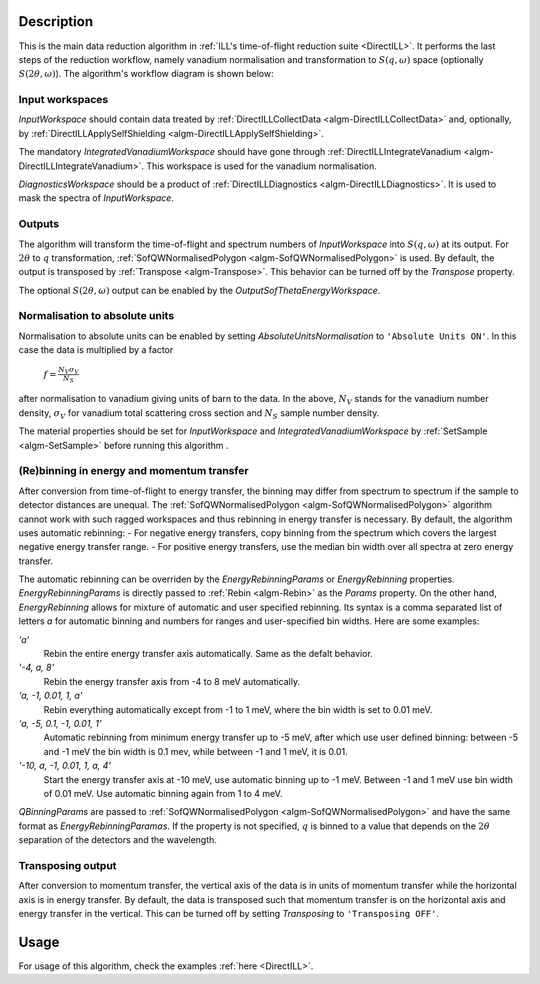 .. algorithm::

.. summary::

.. relatedalgorithms::

.. properties::

Description
-----------

This is the main data reduction algorithm in :ref:`ILL's time-of-flight reduction suite <DirectILL>`. It performs the last steps of the reduction workflow, namely vanadium normalisation and transformation to :math:`S(q,\omega)` space (optionally :math:`S(2\theta,\omega)`). The algorithm's workflow diagram is shown below:

.. diagram:: DirectILLReduction-v1_wkflw.dot

Input workspaces
################

*InputWorkspace* should contain data treated by :ref:`DirectILLCollectData <algm-DirectILLCollectData>` and, optionally, by :ref:`DirectILLApplySelfShielding <algm-DirectILLApplySelfShielding>`.

The mandatory *IntegratedVanadiumWorkspace* should have gone through :ref:`DirectILLIntegrateVanadium <algm-DirectILLIntegrateVanadium>`. This workspace is used for the vanadium normalisation.

*DiagnosticsWorkspace* should be a product of :ref:`DirectILLDiagnostics <algm-DirectILLDiagnostics>`. It is used to mask the spectra of *InputWorkspace*.

Outputs
#######

The algorithm will transform the time-of-flight and spectrum numbers of *InputWorkspace* into :math:`S(q,\omega)` at its output. For :math:`2\theta` to :math:`q` transformation, :ref:`SofQWNormalisedPolygon <algm-SofQWNormalisedPolygon>` is used. By default, the output is transposed by :ref:`Transpose <algm-Transpose>`. This behavior can be turned off by the *Transpose* property.

The optional :math:`S(2\theta,\omega)` output can be enabled by the *OutputSofThetaEnergyWorkspace*.

Normalisation to absolute units
###############################

Normalisation to absolute units can be enabled by setting *AbsoluteUnitsNormalisation* to :literal:`'Absolute Units ON'`. In this case the data is multiplied by a factor

    :math:`f = \frac{N_V \sigma_V}{N_S}`

after normalisation to vanadium giving units of barn to the data. In the above, :math:`N_V` stands for the vanadium number density, :math:`\sigma_V` for vanadium total scattering cross section and :math:`N_S` sample number density. 

The material properties should be set for *InputWorkspace* and *IntegratedVanadiumWorkspace* by :ref:`SetSample <algm-SetSample>` before running this algorithm .

(Re)binning in energy and momentum transfer
###########################################

After conversion from time-of-flight to energy transfer, the binning may differ from spectrum to spectrum if the sample to detector distances are unequal. The :ref:`SofQWNormalisedPolygon <algm-SofQWNormalisedPolygon>` algorithm cannot work with such ragged workspaces and thus rebinning in energy transfer is necessary. By default, the algorithm uses automatic rebinning:
- For negative energy transfers, copy binning from the spectrum which covers the largest negative energy transfer range.
- For positive energy transfers, use the median bin width over all spectra at zero energy transfer.

The automatic rebinning can be overriden by the *EnergyRebinningParams* or *EnergyRebinning* properties. *EnergyRebinningParams* is directly passed to :ref:`Rebin <algm-Rebin>` as the *Params* property. On the other hand, *EnergyRebinning* allows for mixture of automatic and user specified rebinning. Its syntax is a comma separated list of letters `a` for automatic binning and numbers for ranges and user-specified bin widths. Here are some examples:

`'a'`
    Rebin the entire energy transfer axis automatically. Same as the defalt behavior.

`'-4, a, 8'`
    Rebin the energy transfer axis from -4 to 8 meV automatically.

`'a, -1, 0.01, 1, a'`
    Rebin everything automatically except from -1 to 1 meV, where the bin width is set to 0.01 meV.

`'a, -5, 0.1, -1, 0.01, 1'`
    Automatic rebinning from minimum energy transfer up to -5 meV, after which use user defined binning: between -5 and -1 meV the bin width is 0.1 mev, while between -1 and 1 meV, it is 0.01.

`'-10, a, -1, 0.01, 1, a, 4'`
    Start the energy transfer axis at -10 meV, use automatic binning up to -1 meV. Between -1 and 1 meV use bin width of 0.01 meV. Use automatic binning again from 1 to 4 meV.

*QBinningParams* are passed to :ref:`SofQWNormalisedPolygon <algm-SofQWNormalisedPolygon>` and have the same format as *EnergyRebinningParamas*. If the property is not specified, :math:`q` is binned to a value that depends on the :math:`2\theta` separation of the detectors and the wavelength.

Transposing output
##################

After conversion to momentum transfer, the vertical axis of the data is in units of momentum transfer while the horizontal axis is in energy transfer. By default, the data is transposed such that momentum transfer is on the horizontal axis and energy transfer in the vertical. This can be turned off by setting *Transposing* to :literal:`'Transposing OFF'`.

Usage
-----

For usage of this algorithm, check the examples :ref:`here <DirectILL>`.

.. categories::

.. sourcelink::

